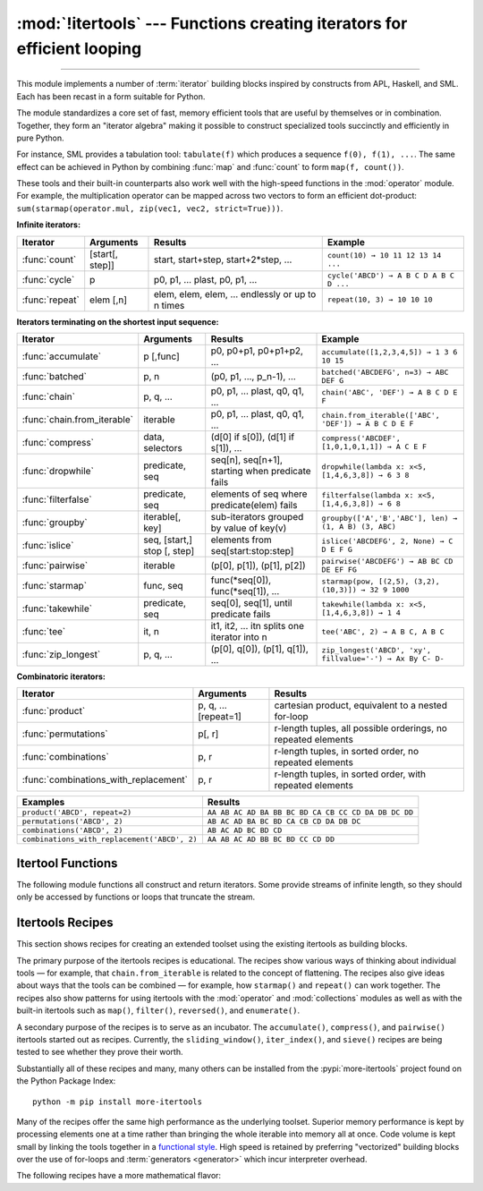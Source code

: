 :mod:`!itertools` --- Functions creating iterators for efficient looping
========================================================================

.. module:: itertools
   :synopsis: Functions creating iterators for efficient looping.

.. moduleauthor:: Raymond Hettinger <python@rcn.com>
.. sectionauthor:: Raymond Hettinger <python@rcn.com>

.. testsetup::

   from itertools import *
   import collections
   import math
   import operator
   import random

--------------

This module implements a number of :term:`iterator` building blocks inspired
by constructs from APL, Haskell, and SML.  Each has been recast in a form
suitable for Python.

The module standardizes a core set of fast, memory efficient tools that are
useful by themselves or in combination.  Together, they form an "iterator
algebra" making it possible to construct specialized tools succinctly and
efficiently in pure Python.

For instance, SML provides a tabulation tool: ``tabulate(f)`` which produces a
sequence ``f(0), f(1), ...``.  The same effect can be achieved in Python
by combining :func:`map` and :func:`count` to form ``map(f, count())``.

These tools and their built-in counterparts also work well with the high-speed
functions in the :mod:`operator` module.  For example, the multiplication
operator can be mapped across two vectors to form an efficient dot-product:
``sum(starmap(operator.mul, zip(vec1, vec2, strict=True)))``.


**Infinite iterators:**

==================  =================       =================================================               =========================================
Iterator            Arguments               Results                                                         Example
==================  =================       =================================================               =========================================
:func:`count`       [start[, step]]         start, start+step, start+2*step, ...                            ``count(10) → 10 11 12 13 14 ...``
:func:`cycle`       p                       p0, p1, ... plast, p0, p1, ...                                  ``cycle('ABCD') → A B C D A B C D ...``
:func:`repeat`      elem [,n]               elem, elem, elem, ... endlessly or up to n times                ``repeat(10, 3) → 10 10 10``
==================  =================       =================================================               =========================================

**Iterators terminating on the shortest input sequence:**

============================    ============================    =================================================   =============================================================
Iterator                        Arguments                       Results                                             Example
============================    ============================    =================================================   =============================================================
:func:`accumulate`              p [,func]                       p0, p0+p1, p0+p1+p2, ...                            ``accumulate([1,2,3,4,5]) → 1 3 6 10 15``
:func:`batched`                 p, n                            (p0, p1, ..., p_n-1), ...                           ``batched('ABCDEFG', n=3) → ABC DEF G``
:func:`chain`                   p, q, ...                       p0, p1, ... plast, q0, q1, ...                      ``chain('ABC', 'DEF') → A B C D E F``
:func:`chain.from_iterable`     iterable                        p0, p1, ... plast, q0, q1, ...                      ``chain.from_iterable(['ABC', 'DEF']) → A B C D E F``
:func:`compress`                data, selectors                 (d[0] if s[0]), (d[1] if s[1]), ...                 ``compress('ABCDEF', [1,0,1,0,1,1]) → A C E F``
:func:`dropwhile`               predicate, seq                  seq[n], seq[n+1], starting when predicate fails     ``dropwhile(lambda x: x<5, [1,4,6,3,8]) → 6 3 8``
:func:`filterfalse`             predicate, seq                  elements of seq where predicate(elem) fails         ``filterfalse(lambda x: x<5, [1,4,6,3,8]) → 6 8``
:func:`groupby`                 iterable[, key]                 sub-iterators grouped by value of key(v)            ``groupby(['A','B','ABC'], len) → (1, A B) (3, ABC)``
:func:`islice`                  seq, [start,] stop [, step]     elements from seq[start:stop:step]                  ``islice('ABCDEFG', 2, None) → C D E F G``
:func:`pairwise`                iterable                        (p[0], p[1]), (p[1], p[2])                          ``pairwise('ABCDEFG') → AB BC CD DE EF FG``
:func:`starmap`                 func, seq                       func(\*seq[0]), func(\*seq[1]), ...                 ``starmap(pow, [(2,5), (3,2), (10,3)]) → 32 9 1000``
:func:`takewhile`               predicate, seq                  seq[0], seq[1], until predicate fails               ``takewhile(lambda x: x<5, [1,4,6,3,8]) → 1 4``
:func:`tee`                     it, n                           it1, it2, ... itn  splits one iterator into n       ``tee('ABC', 2) → A B C, A B C``
:func:`zip_longest`             p, q, ...                       (p[0], q[0]), (p[1], q[1]), ...                     ``zip_longest('ABCD', 'xy', fillvalue='-') → Ax By C- D-``
============================    ============================    =================================================   =============================================================

**Combinatoric iterators:**

==============================================   ====================       =============================================================
Iterator                                         Arguments                  Results
==============================================   ====================       =============================================================
:func:`product`                                  p, q, ... [repeat=1]       cartesian product, equivalent to a nested for-loop
:func:`permutations`                             p[, r]                     r-length tuples, all possible orderings, no repeated elements
:func:`combinations`                             p, r                       r-length tuples, in sorted order, no repeated elements
:func:`combinations_with_replacement`            p, r                       r-length tuples, in sorted order, with repeated elements
==============================================   ====================       =============================================================

==============================================   =============================================================
Examples                                         Results
==============================================   =============================================================
``product('ABCD', repeat=2)``                    ``AA AB AC AD BA BB BC BD CA CB CC CD DA DB DC DD``
``permutations('ABCD', 2)``                      ``AB AC AD BA BC BD CA CB CD DA DB DC``
``combinations('ABCD', 2)``                      ``AB AC AD BC BD CD``
``combinations_with_replacement('ABCD', 2)``     ``AA AB AC AD BB BC BD CC CD DD``
==============================================   =============================================================


.. _itertools-functions:

Itertool Functions
------------------

The following module functions all construct and return iterators. Some provide
streams of infinite length, so they should only be accessed by functions or
loops that truncate the stream.


.. function:: accumulate(iterable[, function, *, initial=None])

    Make an iterator that returns accumulated sums or accumulated
    results from other binary functions.

    The *function* defaults to addition.  The *function* should accept
    two arguments, an accumulated total and a value from the *iterable*.

    If an *initial* value is provided, the accumulation will start with
    that value and the output will have one more element than the input
    iterable.

    Roughly equivalent to::

        def accumulate(iterable, function=operator.add, *, initial=None):
            'Return running totals'
            # accumulate([1,2,3,4,5]) → 1 3 6 10 15
            # accumulate([1,2,3,4,5], initial=100) → 100 101 103 106 110 115
            # accumulate([1,2,3,4,5], operator.mul) → 1 2 6 24 120

            iterator = iter(iterable)
            total = initial
            if initial is None:
                try:
                    total = next(iterator)
                except StopIteration:
                    return

            yield total
            for element in iterator:
                total = function(total, element)
                yield total

    The *function* argument can be set to :func:`min` for a running
    minimum, :func:`max` for a running maximum, or :func:`operator.mul`
    for a running product.  `Amortization tables
    <https://www.ramseysolutions.com/real-estate/amortization-schedule>`_
    can be built by accumulating interest and applying payments:

    .. doctest::

      >>> data = [3, 4, 6, 2, 1, 9, 0, 7, 5, 8]
      >>> list(accumulate(data, max))              # running maximum
      [3, 4, 6, 6, 6, 9, 9, 9, 9, 9]
      >>> list(accumulate(data, operator.mul))     # running product
      [3, 12, 72, 144, 144, 1296, 0, 0, 0, 0]

      # Amortize a 5% loan of 1000 with 10 annual payments of 90
      >>> update = lambda balance, payment: round(balance * 1.05) - payment
      >>> list(accumulate(repeat(90, 10), update, initial=1_000))
      [1000, 960, 918, 874, 828, 779, 728, 674, 618, 559, 497]

    See :func:`functools.reduce` for a similar function that returns only the
    final accumulated value.

    .. versionadded:: 3.2

    .. versionchanged:: 3.3
       Added the optional *function* parameter.

    .. versionchanged:: 3.8
       Added the optional *initial* parameter.


.. function:: batched(iterable, n, *, strict=False)

   Batch data from the *iterable* into tuples of length *n*. The last
   batch may be shorter than *n*.

   If *strict* is true, will raise a :exc:`ValueError` if the final
   batch is shorter than *n*.

   Loops over the input iterable and accumulates data into tuples up to
   size *n*.  The input is consumed lazily, just enough to fill a batch.
   The result is yielded as soon as the batch is full or when the input
   iterable is exhausted:

   .. doctest::

      >>> flattened_data = ['roses', 'red', 'violets', 'blue', 'sugar', 'sweet']
      >>> unflattened = list(batched(flattened_data, 2))
      >>> unflattened
      [('roses', 'red'), ('violets', 'blue'), ('sugar', 'sweet')]

   Roughly equivalent to::

      def batched(iterable, n, *, strict=False):
          # batched('ABCDEFG', 3) → ABC DEF G
          if n < 1:
              raise ValueError('n must be at least one')
          iterator = iter(iterable)
          while batch := tuple(islice(iterator, n)):
              if strict and len(batch) != n:
                  raise ValueError('batched(): incomplete batch')
              yield batch

   .. versionadded:: 3.12

   .. versionchanged:: 3.13
      Added the *strict* option.


.. function:: chain(*iterables)

   Make an iterator that returns elements from the first iterable until it is
   exhausted, then proceeds to the next iterable, until all of the iterables are
   exhausted.  Used for treating consecutive sequences as a single sequence.
   Roughly equivalent to::

      def chain(*iterables):
          # chain('ABC', 'DEF') → A B C D E F
          for iterable in iterables:
              yield from iterable


.. classmethod:: chain.from_iterable(iterable)

   Alternate constructor for :func:`chain`.  Gets chained inputs from a
   single iterable argument that is evaluated lazily.  Roughly equivalent to::

      def from_iterable(iterables):
          # chain.from_iterable(['ABC', 'DEF']) → A B C D E F
          for iterable in iterables:
              yield from iterable


.. function:: combinations(iterable, r)

   Return *r* length subsequences of elements from the input *iterable*.

   The output is a subsequence of :func:`product` keeping only entries that
   are subsequences of the *iterable*.  The length of the output is given
   by :func:`math.comb` which computes ``n! / r! / (n - r)!`` when ``0 ≤ r
   ≤ n`` or zero when ``r > n``.

   The combination tuples are emitted in lexicographic order according to
   the order of the input *iterable*. If the input *iterable* is sorted,
   the output tuples will be produced in sorted order.

   Elements are treated as unique based on their position, not on their
   value.  If the input elements are unique, there will be no repeated
   values within each combination.

   Roughly equivalent to::

        def combinations(iterable, r):
            # combinations('ABCD', 2) → AB AC AD BC BD CD
            # combinations(range(4), 3) → 012 013 023 123

            pool = tuple(iterable)
            n = len(pool)
            if r > n:
                return
            indices = list(range(r))

            yield tuple(pool[i] for i in indices)
            while True:
                for i in reversed(range(r)):
                    if indices[i] != i + n - r:
                        break
                else:
                    return
                indices[i] += 1
                for j in range(i+1, r):
                    indices[j] = indices[j-1] + 1
                yield tuple(pool[i] for i in indices)


.. function:: combinations_with_replacement(iterable, r)

   Return *r* length subsequences of elements from the input *iterable*
   allowing individual elements to be repeated more than once.

   The output is a subsequence of :func:`product` that keeps only entries
   that are subsequences (with possible repeated elements) of the
   *iterable*.  The number of subsequence returned is ``(n + r - 1)! / r! /
   (n - 1)!`` when ``n > 0``.

   The combination tuples are emitted in lexicographic order according to
   the order of the input *iterable*. if the input *iterable* is sorted,
   the output tuples will be produced in sorted order.

   Elements are treated as unique based on their position, not on their
   value.  If the input elements are unique, the generated combinations
   will also be unique.

   Roughly equivalent to::

        def combinations_with_replacement(iterable, r):
            # combinations_with_replacement('ABC', 2) → AA AB AC BB BC CC

            pool = tuple(iterable)
            n = len(pool)
            if not n and r:
                return
            indices = [0] * r

            yield tuple(pool[i] for i in indices)
            while True:
                for i in reversed(range(r)):
                    if indices[i] != n - 1:
                        break
                else:
                    return
                indices[i:] = [indices[i] + 1] * (r - i)
                yield tuple(pool[i] for i in indices)

   .. versionadded:: 3.1


.. function:: compress(data, selectors)

   Make an iterator that returns elements from *data* where the
   corresponding element in *selectors* is true.  Stops when either the
   *data* or *selectors* iterables have been exhausted.  Roughly
   equivalent to::

       def compress(data, selectors):
           # compress('ABCDEF', [1,0,1,0,1,1]) → A C E F
           return (datum for datum, selector in zip(data, selectors) if selector)

   .. versionadded:: 3.1


.. function:: count(start=0, step=1)

   Make an iterator that returns evenly spaced values beginning with
   *start*. Can be used with :func:`map` to generate consecutive data
   points or with :func:`zip` to add sequence numbers.  Roughly
   equivalent to::

      def count(start=0, step=1):
          # count(10) → 10 11 12 13 14 ...
          # count(2.5, 0.5) → 2.5 3.0 3.5 ...
          n = start
          while True:
              yield n
              n += step

   When counting with floating-point numbers, better accuracy can sometimes be
   achieved by substituting multiplicative code such as: ``(start + step * i
   for i in count())``.

   ``peek`` method of returned iterator object retrieves the current value of
   a counter (that is to be returned from the next :meth:`__next__` call).
   Also, ``consume`` method accepts *iterable* and increments the counter while
   consuming the input.

      >>> counter = count(0)
      >>> counter.peek()
      0
      >>> counter.consume([1, 2, 3])
      >>> counter.peek()
      3

   .. versionchanged:: 3.1
      Added *step* argument and allowed non-integer arguments.

   .. versionchanged:: 3.14
      Added ``peek`` and ``consume`` methods to returned iterator object.


.. function:: cycle(iterable)

   Make an iterator returning elements from the *iterable* and saving a
   copy of each.  When the iterable is exhausted, return elements from
   the saved copy.  Repeats indefinitely.  Roughly equivalent to::

      def cycle(iterable):
          # cycle('ABCD') → A B C D A B C D A B C D ...
          saved = []
          for element in iterable:
              yield element
              saved.append(element)
          while saved:
              for element in saved:
                  yield element

   This itertool may require significant auxiliary storage (depending on
   the length of the iterable).


.. function:: dropwhile(predicate, iterable)

   Make an iterator that drops elements from the *iterable* while the
   *predicate* is true and afterwards returns every element.  Roughly
   equivalent to::

      def dropwhile(predicate, iterable):
          # dropwhile(lambda x: x<5, [1,4,6,3,8]) → 6 3 8

          iterator = iter(iterable)
          for x in iterator:
              if not predicate(x):
                  yield x
                  break

          for x in iterator:
              yield x

   Note this does not produce *any* output until the predicate first
   becomes false, so this itertool may have a lengthy start-up time.


.. function:: filterfalse(predicate, iterable)

   Make an iterator that filters elements from the *iterable* returning
   only those for which the *predicate* returns a false value.  If
   *predicate* is ``None``, returns the items that are false.  Roughly
   equivalent to::

      def filterfalse(predicate, iterable):
          # filterfalse(lambda x: x<5, [1,4,6,3,8]) → 6 8
          if predicate is None:
              predicate = bool
          for x in iterable:
              if not predicate(x):
                  yield x


.. function:: groupby(iterable, key=None)

   Make an iterator that returns consecutive keys and groups from the *iterable*.
   The *key* is a function computing a key value for each element.  If not
   specified or is ``None``, *key* defaults to an identity function and returns
   the element unchanged.  Generally, the iterable needs to already be sorted on
   the same key function.

   The operation of :func:`groupby` is similar to the ``uniq`` filter in Unix.  It
   generates a break or new group every time the value of the key function changes
   (which is why it is usually necessary to have sorted the data using the same key
   function).  That behavior differs from SQL's GROUP BY which aggregates common
   elements regardless of their input order.

   The returned group is itself an iterator that shares the underlying iterable
   with :func:`groupby`.  Because the source is shared, when the :func:`groupby`
   object is advanced, the previous group is no longer visible.  So, if that data
   is needed later, it should be stored as a list::

      groups = []
      uniquekeys = []
      data = sorted(data, key=keyfunc)
      for k, g in groupby(data, keyfunc):
          groups.append(list(g))      # Store group iterator as a list
          uniquekeys.append(k)

   :func:`groupby` is roughly equivalent to::

      def groupby(iterable, key=None):
          # [k for k, g in groupby('AAAABBBCCDAABBB')] → A B C D A B
          # [list(g) for k, g in groupby('AAAABBBCCD')] → AAAA BBB CC D

          keyfunc = (lambda x: x) if key is None else key
          iterator = iter(iterable)
          exhausted = False

          def _grouper(target_key):
              nonlocal curr_value, curr_key, exhausted
              yield curr_value
              for curr_value in iterator:
                  curr_key = keyfunc(curr_value)
                  if curr_key != target_key:
                      return
                  yield curr_value
              exhausted = True

          try:
              curr_value = next(iterator)
          except StopIteration:
              return
          curr_key = keyfunc(curr_value)

          while not exhausted:
              target_key = curr_key
              curr_group = _grouper(target_key)
              yield curr_key, curr_group
              if curr_key == target_key:
                  for _ in curr_group:
                      pass


.. function:: islice(iterable, stop)
              islice(iterable, start, stop[, step])

   Make an iterator that returns selected elements from the iterable.
   Works like sequence slicing but does not support negative values for
   *start*, *stop*, or *step*.

   If *start* is zero or ``None``, iteration starts at zero.  Otherwise,
   elements from the iterable are skipped until *start* is reached.

   If *stop* is ``None``, iteration continues until the iterator is
   exhausted, if at all.  Otherwise, it stops at the specified position.

   If *step* is ``None``, the step defaults to one.  Elements are returned
   consecutively unless *step* is set higher than one which results in
   items being skipped.

   Roughly equivalent to::

      def islice(iterable, *args):
          # islice('ABCDEFG', 2) → A B
          # islice('ABCDEFG', 2, 4) → C D
          # islice('ABCDEFG', 2, None) → C D E F G
          # islice('ABCDEFG', 0, None, 2) → A C E G

          s = slice(*args)
          start = 0 if s.start is None else s.start
          stop = s.stop
          step = 1 if s.step is None else s.step
          if start < 0 or (stop is not None and stop < 0) or step <= 0:
              raise ValueError

          indices = count() if stop is None else range(max(start, stop))
          next_i = start
          for i, element in zip(indices, iterable):
              if i == next_i:
                  yield element
                  next_i += step


.. function:: pairwise(iterable)

   Return successive overlapping pairs taken from the input *iterable*.

   The number of 2-tuples in the output iterator will be one fewer than the
   number of inputs.  It will be empty if the input iterable has fewer than
   two values.

   Roughly equivalent to::

        def pairwise(iterable):
            # pairwise('ABCDEFG') → AB BC CD DE EF FG
            iterator = iter(iterable)
            a = next(iterator, None)
            for b in iterator:
                yield a, b
                a = b

   .. versionadded:: 3.10


.. function:: permutations(iterable, r=None)

   Return successive *r* length `permutations of elements
   <https://www.britannica.com/science/permutation>`_ from the *iterable*.

   If *r* is not specified or is ``None``, then *r* defaults to the length
   of the *iterable* and all possible full-length permutations
   are generated.

   The output is a subsequence of :func:`product` where entries with
   repeated elements have been filtered out.  The length of the output is
   given by :func:`math.perm` which computes ``n! / (n - r)!`` when
   ``0 ≤ r ≤ n`` or zero when ``r > n``.

   The permutation tuples are emitted in lexicographic order according to
   the order of the input *iterable*.  If the input *iterable* is sorted,
   the output tuples will be produced in sorted order.

   Elements are treated as unique based on their position, not on their
   value.  If the input elements are unique, there will be no repeated
   values within a permutation.

   Roughly equivalent to::

        def permutations(iterable, r=None):
            # permutations('ABCD', 2) → AB AC AD BA BC BD CA CB CD DA DB DC
            # permutations(range(3)) → 012 021 102 120 201 210

            pool = tuple(iterable)
            n = len(pool)
            r = n if r is None else r
            if r > n:
                return

            indices = list(range(n))
            cycles = list(range(n, n-r, -1))
            yield tuple(pool[i] for i in indices[:r])

            while n:
                for i in reversed(range(r)):
                    cycles[i] -= 1
                    if cycles[i] == 0:
                        indices[i:] = indices[i+1:] + indices[i:i+1]
                        cycles[i] = n - i
                    else:
                        j = cycles[i]
                        indices[i], indices[-j] = indices[-j], indices[i]
                        yield tuple(pool[i] for i in indices[:r])
                        break
                else:
                    return


.. function:: product(*iterables, repeat=1)

   Cartesian product of input iterables.

   Roughly equivalent to nested for-loops in a generator expression. For example,
   ``product(A, B)`` returns the same as ``((x,y) for x in A for y in B)``.

   The nested loops cycle like an odometer with the rightmost element advancing
   on every iteration.  This pattern creates a lexicographic ordering so that if
   the input's iterables are sorted, the product tuples are emitted in sorted
   order.

   To compute the product of an iterable with itself, specify the number of
   repetitions with the optional *repeat* keyword argument.  For example,
   ``product(A, repeat=4)`` means the same as ``product(A, A, A, A)``.

   This function is roughly equivalent to the following code, except that the
   actual implementation does not build up intermediate results in memory::

       def product(*iterables, repeat=1):
           # product('ABCD', 'xy') → Ax Ay Bx By Cx Cy Dx Dy
           # product(range(2), repeat=3) → 000 001 010 011 100 101 110 111

           pools = [tuple(pool) for pool in iterables] * repeat

           result = [[]]
           for pool in pools:
               result = [x+[y] for x in result for y in pool]

           for prod in result:
               yield tuple(prod)

   Before :func:`product` runs, it completely consumes the input iterables,
   keeping pools of values in memory to generate the products.  Accordingly,
   it is only useful with finite inputs.


.. function:: repeat(object[, times])

   Make an iterator that returns *object* over and over again. Runs indefinitely
   unless the *times* argument is specified.

   Roughly equivalent to::

      def repeat(object, times=None):
          # repeat(10, 3) → 10 10 10
          if times is None:
              while True:
                  yield object
          else:
              for i in range(times):
                  yield object

   A common use for *repeat* is to supply a stream of constant values to *map*
   or *zip*:

   .. doctest::

      >>> list(map(pow, range(10), repeat(2)))
      [0, 1, 4, 9, 16, 25, 36, 49, 64, 81]


.. function:: starmap(function, iterable)

   Make an iterator that computes the *function* using arguments obtained
   from the *iterable*.  Used instead of :func:`map` when argument
   parameters have already been "pre-zipped" into tuples.

   The difference between :func:`map` and :func:`starmap` parallels the
   distinction between ``function(a,b)`` and ``function(*c)``. Roughly
   equivalent to::

      def starmap(function, iterable):
          # starmap(pow, [(2,5), (3,2), (10,3)]) → 32 9 1000
          for args in iterable:
              yield function(*args)


.. function:: takewhile(predicate, iterable)

   Make an iterator that returns elements from the *iterable* as long as
   the *predicate* is true.  Roughly equivalent to::

      def takewhile(predicate, iterable):
          # takewhile(lambda x: x<5, [1,4,6,3,8]) → 1 4
          for x in iterable:
              if not predicate(x):
                  break
              yield x

   Note, the element that first fails the predicate condition is
   consumed from the input iterator and there is no way to access it.
   This could be an issue if an application wants to further consume the
   input iterator after *takewhile* has been run to exhaustion.  To work
   around this problem, consider using `more-iterools before_and_after()
   <https://more-itertools.readthedocs.io/en/stable/api.html#more_itertools.before_and_after>`_
   instead.


.. function:: tee(iterable, n=2)

   Return *n* independent iterators from a single iterable.

   Roughly equivalent to::

        def tee(iterable, n=2):
            iterator = iter(iterable)
            shared_link = [None, None]
            return tuple(_tee(iterator, shared_link) for _ in range(n))

        def _tee(iterator, link):
            try:
                while True:
                    if link[1] is None:
                        link[0] = next(iterator)
                        link[1] = [None, None]
                    value, link = link
                    yield value
            except StopIteration:
                return

   Once a :func:`tee` has been created, the original *iterable* should not be
   used anywhere else; otherwise, the *iterable* could get advanced without
   the tee objects being informed.

   ``tee`` iterators are not threadsafe. A :exc:`RuntimeError` may be
   raised when simultaneously using iterators returned by the same :func:`tee`
   call, even if the original *iterable* is threadsafe.

   This itertool may require significant auxiliary storage (depending on how
   much temporary data needs to be stored). In general, if one iterator uses
   most or all of the data before another iterator starts, it is faster to use
   :func:`list` instead of :func:`tee`.


.. function:: zip_longest(*iterables, fillvalue=None)

   Make an iterator that aggregates elements from each of the
   *iterables*.

   If the iterables are of uneven length, missing values are filled-in
   with *fillvalue*.  If not specified, *fillvalue* defaults to ``None``.

   Iteration continues until the longest iterable is exhausted.

   Roughly equivalent to::

      def zip_longest(*iterables, fillvalue=None):
          # zip_longest('ABCD', 'xy', fillvalue='-') → Ax By C- D-

          iterators = list(map(iter, iterables))
          num_active = len(iterators)
          if not num_active:
              return

          while True:
              values = []
              for i, iterator in enumerate(iterators):
                  try:
                      value = next(iterator)
                  except StopIteration:
                      num_active -= 1
                      if not num_active:
                          return
                      iterators[i] = repeat(fillvalue)
                      value = fillvalue
                  values.append(value)
              yield tuple(values)

   If one of the iterables is potentially infinite, then the :func:`zip_longest`
   function should be wrapped with something that limits the number of calls
   (for example :func:`islice` or :func:`takewhile`).


.. _itertools-recipes:

Itertools Recipes
-----------------

This section shows recipes for creating an extended toolset using the existing
itertools as building blocks.

The primary purpose of the itertools recipes is educational.  The recipes show
various ways of thinking about individual tools — for example, that
``chain.from_iterable`` is related to the concept of flattening.  The recipes
also give ideas about ways that the tools can be combined — for example, how
``starmap()`` and ``repeat()`` can work together.  The recipes also show patterns
for using itertools with the :mod:`operator` and :mod:`collections` modules as
well as with the built-in itertools such as ``map()``, ``filter()``,
``reversed()``, and ``enumerate()``.

A secondary purpose of the recipes is to serve as an incubator.  The
``accumulate()``, ``compress()``, and ``pairwise()`` itertools started out as
recipes.  Currently, the ``sliding_window()``, ``iter_index()``, and ``sieve()``
recipes are being tested to see whether they prove their worth.

Substantially all of these recipes and many, many others can be installed from
the :pypi:`more-itertools` project found
on the Python Package Index::

    python -m pip install more-itertools

Many of the recipes offer the same high performance as the underlying toolset.
Superior memory performance is kept by processing elements one at a time rather
than bringing the whole iterable into memory all at once. Code volume is kept
small by linking the tools together in a `functional style
<https://www.cs.kent.ac.uk/people/staff/dat/miranda/whyfp90.pdf>`_.  High speed
is retained by preferring "vectorized" building blocks over the use of for-loops
and :term:`generators <generator>` which incur interpreter overhead.

.. testcode::

   import collections
   import contextlib
   import functools
   import math
   import operator
   import random

   def take(n, iterable):
       "Return first n items of the iterable as a list."
       return list(islice(iterable, n))

   def prepend(value, iterable):
       "Prepend a single value in front of an iterable."
       # prepend(1, [2, 3, 4]) → 1 2 3 4
       return chain([value], iterable)

   def tabulate(function, start=0):
       "Return function(0), function(1), ..."
       return map(function, count(start))

   def repeatfunc(func, times=None, *args):
       "Repeat calls to func with specified arguments."
       if times is None:
           return starmap(func, repeat(args))
       return starmap(func, repeat(args, times))

   def flatten(list_of_lists):
       "Flatten one level of nesting."
       return chain.from_iterable(list_of_lists)

   def ncycles(iterable, n):
       "Returns the sequence elements n times."
       return chain.from_iterable(repeat(tuple(iterable), n))

   def tail(n, iterable):
       "Return an iterator over the last n items."
       # tail(3, 'ABCDEFG') → E F G
       return iter(collections.deque(iterable, maxlen=n))

   def consume(iterator, n=None):
       "Advance the iterator n-steps ahead. If n is None, consume entirely."
       # Use functions that consume iterators at C speed.
       if n is None:
           collections.deque(iterator, maxlen=0)
       else:
           next(islice(iterator, n, n), None)

   def nth(iterable, n, default=None):
       "Returns the nth item or a default value."
       return next(islice(iterable, n, None), default)

   def quantify(iterable, predicate=bool):
       "Given a predicate that returns True or False, count the True results."
       return sum(map(predicate, iterable))

   def first_true(iterable, default=False, predicate=None):
       "Returns the first true value or the *default* if there is no true value."
       # first_true([a,b,c], x) → a or b or c or x
       # first_true([a,b], x, f) → a if f(a) else b if f(b) else x
       return next(filter(predicate, iterable), default)

   def all_equal(iterable, key=None):
       "Returns True if all the elements are equal to each other."
       # all_equal('4٤௪౪໔', key=int) → True
       return len(take(2, groupby(iterable, key))) <= 1

   def unique_justseen(iterable, key=None):
       "Yield unique elements, preserving order. Remember only the element just seen."
       # unique_justseen('AAAABBBCCDAABBB') → A B C D A B
       # unique_justseen('ABBcCAD', str.casefold) → A B c A D
       if key is None:
           return map(operator.itemgetter(0), groupby(iterable))
       return map(next, map(operator.itemgetter(1), groupby(iterable, key)))

   def unique_everseen(iterable, key=None):
       "Yield unique elements, preserving order. Remember all elements ever seen."
       # unique_everseen('AAAABBBCCDAABBB') → A B C D
       # unique_everseen('ABBcCAD', str.casefold) → A B c D
       seen = set()
       if key is None:
           for element in filterfalse(seen.__contains__, iterable):
               seen.add(element)
               yield element
       else:
           for element in iterable:
               k = key(element)
               if k not in seen:
                   seen.add(k)
                   yield element

   def unique(iterable, key=None, reverse=False):
      "Yield unique elements in sorted order. Supports unhashable inputs."
      # unique([[1, 2], [3, 4], [1, 2]]) → [1, 2] [3, 4]
      return unique_justseen(sorted(iterable, key=key, reverse=reverse), key=key)

   def sliding_window(iterable, n):
       "Collect data into overlapping fixed-length chunks or blocks."
       # sliding_window('ABCDEFG', 4) → ABCD BCDE CDEF DEFG
       iterator = iter(iterable)
       window = collections.deque(islice(iterator, n - 1), maxlen=n)
       for x in iterator:
           window.append(x)
           yield tuple(window)

   def grouper(iterable, n, *, incomplete='fill', fillvalue=None):
       "Collect data into non-overlapping fixed-length chunks or blocks."
       # grouper('ABCDEFG', 3, fillvalue='x') → ABC DEF Gxx
       # grouper('ABCDEFG', 3, incomplete='strict') → ABC DEF ValueError
       # grouper('ABCDEFG', 3, incomplete='ignore') → ABC DEF
       iterators = [iter(iterable)] * n
       match incomplete:
           case 'fill':
               return zip_longest(*iterators, fillvalue=fillvalue)
           case 'strict':
               return zip(*iterators, strict=True)
           case 'ignore':
               return zip(*iterators)
           case _:
               raise ValueError('Expected fill, strict, or ignore')

   def roundrobin(*iterables):
       "Visit input iterables in a cycle until each is exhausted."
       # roundrobin('ABC', 'D', 'EF') → A D E B F C
       # Algorithm credited to George Sakkis
       iterators = map(iter, iterables)
       for num_active in range(len(iterables), 0, -1):
           iterators = cycle(islice(iterators, num_active))
           yield from map(next, iterators)

   def partition(predicate, iterable):
       """Partition entries into false entries and true entries.

       If *predicate* is slow, consider wrapping it with functools.lru_cache().
       """
       # partition(is_odd, range(10)) → 0 2 4 6 8   and  1 3 5 7 9
       t1, t2 = tee(iterable)
       return filterfalse(predicate, t1), filter(predicate, t2)

   def subslices(seq):
       "Return all contiguous non-empty subslices of a sequence."
       # subslices('ABCD') → A AB ABC ABCD B BC BCD C CD D
       slices = starmap(slice, combinations(range(len(seq) + 1), 2))
       return map(operator.getitem, repeat(seq), slices)

   def iter_index(iterable, value, start=0, stop=None):
       "Return indices where a value occurs in a sequence or iterable."
       # iter_index('AABCADEAF', 'A') → 0 1 4 7
       seq_index = getattr(iterable, 'index', None)
       if seq_index is None:
           iterator = islice(iterable, start, stop)
           for i, element in enumerate(iterator, start):
               if element is value or element == value:
                   yield i
       else:
           stop = len(iterable) if stop is None else stop
           i = start
           with contextlib.suppress(ValueError):
               while True:
                   yield (i := seq_index(value, i, stop))
                   i += 1

   def iter_except(func, exception, first=None):
       "Convert a call-until-exception interface to an iterator interface."
       # iter_except(d.popitem, KeyError) → non-blocking dictionary iterator
       with contextlib.suppress(exception):
           if first is not None:
               yield first()
           while True:
               yield func()


The following recipes have a more mathematical flavor:

.. testcode::

   def powerset(iterable):
       "powerset([1,2,3]) → () (1,) (2,) (3,) (1,2) (1,3) (2,3) (1,2,3)"
       s = list(iterable)
       return chain.from_iterable(combinations(s, r) for r in range(len(s)+1))

   def sum_of_squares(iterable):
       "Add up the squares of the input values."
       # sum_of_squares([10, 20, 30]) → 1400
       return math.sumprod(*tee(iterable))

   def reshape(matrix, cols):
       "Reshape a 2-D matrix to have a given number of columns."
       # reshape([(0, 1), (2, 3), (4, 5)], 3) →  (0, 1, 2), (3, 4, 5)
       return batched(chain.from_iterable(matrix), cols, strict=True)

   def transpose(matrix):
       "Swap the rows and columns of a 2-D matrix."
       # transpose([(1, 2, 3), (11, 22, 33)]) → (1, 11) (2, 22) (3, 33)
       return zip(*matrix, strict=True)

   def matmul(m1, m2):
       "Multiply two matrices."
       # matmul([(7, 5), (3, 5)], [(2, 5), (7, 9)]) → (49, 80), (41, 60)
       n = len(m2[0])
       return batched(starmap(math.sumprod, product(m1, transpose(m2))), n)

   def convolve(signal, kernel):
       """Discrete linear convolution of two iterables.
       Equivalent to polynomial multiplication.

       Convolutions are mathematically commutative; however, the inputs are
       evaluated differently.  The signal is consumed lazily and can be
       infinite. The kernel is fully consumed before the calculations begin.

       Article:  https://betterexplained.com/articles/intuitive-convolution/
       Video:    https://www.youtube.com/watch?v=KuXjwB4LzSA
       """
       # convolve([1, -1, -20], [1, -3]) → 1 -4 -17 60
       # convolve(data, [0.25, 0.25, 0.25, 0.25]) → Moving average (blur)
       # convolve(data, [1/2, 0, -1/2]) → 1st derivative estimate
       # convolve(data, [1, -2, 1]) → 2nd derivative estimate
       kernel = tuple(kernel)[::-1]
       n = len(kernel)
       padded_signal = chain(repeat(0, n-1), signal, repeat(0, n-1))
       windowed_signal = sliding_window(padded_signal, n)
       return map(math.sumprod, repeat(kernel), windowed_signal)

   def polynomial_from_roots(roots):
       """Compute a polynomial's coefficients from its roots.

          (x - 5) (x + 4) (x - 3)  expands to:   x³ -4x² -17x + 60
       """
       # polynomial_from_roots([5, -4, 3]) → [1, -4, -17, 60]
       factors = zip(repeat(1), map(operator.neg, roots))
       return list(functools.reduce(convolve, factors, [1]))

   def polynomial_eval(coefficients, x):
       """Evaluate a polynomial at a specific value.

       Computes with better numeric stability than Horner's method.
       """
       # Evaluate x³ -4x² -17x + 60 at x = 5
       # polynomial_eval([1, -4, -17, 60], x=5) → 0
       n = len(coefficients)
       if not n:
           return type(x)(0)
       powers = map(pow, repeat(x), reversed(range(n)))
       return math.sumprod(coefficients, powers)

   def polynomial_derivative(coefficients):
       """Compute the first derivative of a polynomial.

          f(x)  =  x³ -4x² -17x + 60
          f'(x) = 3x² -8x  -17
       """
       # polynomial_derivative([1, -4, -17, 60]) → [3, -8, -17]
       n = len(coefficients)
       powers = reversed(range(1, n))
       return list(map(operator.mul, coefficients, powers))

   def sieve(n):
       "Primes less than n."
       # sieve(30) → 2 3 5 7 11 13 17 19 23 29
       if n > 2:
           yield 2
       data = bytearray((0, 1)) * (n // 2)
       for p in iter_index(data, 1, start=3, stop=math.isqrt(n) + 1):
           data[p*p : n : p+p] = bytes(len(range(p*p, n, p+p)))
       yield from iter_index(data, 1, start=3)

   def factor(n):
       "Prime factors of n."
       # factor(99) → 3 3 11
       # factor(1_000_000_000_000_007) → 47 59 360620266859
       # factor(1_000_000_000_000_403) → 1000000000000403
       for prime in sieve(math.isqrt(n) + 1):
           while not n % prime:
               yield prime
               n //= prime
               if n == 1:
                   return
       if n > 1:
           yield n

   def totient(n):
       "Count of natural numbers up to n that are coprime to n."
       # https://mathworld.wolfram.com/TotientFunction.html
       # totient(12) → 4 because len([1, 5, 7, 11]) == 4
       for prime in set(factor(n)):
           n -= n // prime
       return n


.. doctest::
    :hide:

    These examples no longer appear in the docs but are guaranteed
    to keep working.

    >>> amounts = [120.15, 764.05, 823.14]
    >>> for checknum, amount in zip(count(1200), amounts):
    ...     print('Check %d is for $%.2f' % (checknum, amount))
    ...
    Check 1200 is for $120.15
    Check 1201 is for $764.05
    Check 1202 is for $823.14

    >>> import operator
    >>> for cube in map(operator.pow, range(1,4), repeat(3)):
    ...    print(cube)
    ...
    1
    8
    27

    >>> reportlines = ['EuroPython', 'Roster', '', 'alex', '', 'laura', '', 'martin', '', 'walter', '', 'samuele']
    >>> for name in islice(reportlines, 3, None, 2):
    ...    print(name.title())
    ...
    Alex
    Laura
    Martin
    Walter
    Samuele

    >>> from operator import itemgetter
    >>> d = dict(a=1, b=2, c=1, d=2, e=1, f=2, g=3)
    >>> di = sorted(sorted(d.items()), key=itemgetter(1))
    >>> for k, g in groupby(di, itemgetter(1)):
    ...     print(k, list(map(itemgetter(0), g)))
    ...
    1 ['a', 'c', 'e']
    2 ['b', 'd', 'f']
    3 ['g']

    # Find runs of consecutive numbers using groupby.  The key to the solution
    # is differencing with a range so that consecutive numbers all appear in
    # same group.
    >>> data = [ 1,  4,5,6, 10, 15,16,17,18, 22, 25,26,27,28]
    >>> for k, g in groupby(enumerate(data), lambda t:t[0]-t[1]):
    ...     print(list(map(operator.itemgetter(1), g)))
    ...
    [1]
    [4, 5, 6]
    [10]
    [15, 16, 17, 18]
    [22]
    [25, 26, 27, 28]

    Now, we test all of the itertool recipes

    >>> take(10, count())
    [0, 1, 2, 3, 4, 5, 6, 7, 8, 9]
    >>> # Verify that the input is consumed lazily
    >>> it = iter('abcdef')
    >>> take(3, it)
    ['a', 'b', 'c']
    >>> list(it)
    ['d', 'e', 'f']

    >>> list(prepend(1, [2, 3, 4]))
    [1, 2, 3, 4]

    >>> list(enumerate('abc'))
    [(0, 'a'), (1, 'b'), (2, 'c')]

    >>> list(islice(tabulate(lambda x: 2*x), 4))
    [0, 2, 4, 6]

    >>> list(tail(3, 'ABCDEFG'))
    ['E', 'F', 'G']
    >>> # Verify the input is consumed greedily
    >>> input_iterator = iter('ABCDEFG')
    >>> output_iterator = tail(3, input_iterator)
    >>> list(input_iterator)
    []

    >>> it = iter(range(10))
    >>> consume(it, 3)
    >>> # Verify the input is consumed lazily
    >>> next(it)
    3
    >>> # Verify the input is consumed completely
    >>> consume(it)
    >>> next(it, 'Done')
    'Done'

    >>> nth('abcde', 3)
    'd'
    >>> nth('abcde', 9) is None
    True
    >>> # Verify that the input is consumed lazily
    >>> it = iter('abcde')
    >>> nth(it, 2)
    'c'
    >>> list(it)
    ['d', 'e']

    >>> [all_equal(s) for s in ('', 'A', 'AAAA', 'AAAB', 'AAABA')]
    [True, True, True, False, False]
    >>> [all_equal(s, key=str.casefold) for s in ('', 'A', 'AaAa', 'AAAB', 'AAABA')]
    [True, True, True, False, False]
    >>> # Verify that the input is consumed lazily and that only
    >>> # one element of a second equivalence class is used to disprove
    >>> # the assertion that all elements are equal.
    >>> it = iter('aaabbbccc')
    >>> all_equal(it)
    False
    >>> ''.join(it)
    'bbccc'

    >>> quantify(range(99), lambda x: x%2==0)
    50

    >>> quantify([True, False, False, True, True])
    3

    >>> quantify(range(12), predicate=lambda x: x%2==1)
    6

    >>> a = [[1, 2, 3], [4, 5, 6]]
    >>> list(flatten(a))
    [1, 2, 3, 4, 5, 6]

    >>> list(repeatfunc(pow, 5, 2, 3))
    [8, 8, 8, 8, 8]

    >>> take(5, map(int, repeatfunc(random.random)))
    [0, 0, 0, 0, 0]

    >>> list(ncycles('abc', 3))
    ['a', 'b', 'c', 'a', 'b', 'c', 'a', 'b', 'c']
    >>> # Verify greedy consumption of input iterator
    >>> input_iterator = iter('abc')
    >>> output_iterator = ncycles(input_iterator, 3)
    >>> list(input_iterator)
    []

    >>> sum_of_squares([10, 20, 30])
    1400

    >>> list(reshape([(0, 1), (2, 3), (4, 5)], 3))
    [(0, 1, 2), (3, 4, 5)]
    >>> M = [(0, 1, 2, 3), (4, 5, 6, 7), (8, 9, 10, 11)]
    >>> list(reshape(M, 1))
    [(0,), (1,), (2,), (3,), (4,), (5,), (6,), (7,), (8,), (9,), (10,), (11,)]
    >>> list(reshape(M, 2))
    [(0, 1), (2, 3), (4, 5), (6, 7), (8, 9), (10, 11)]
    >>> list(reshape(M, 3))
    [(0, 1, 2), (3, 4, 5), (6, 7, 8), (9, 10, 11)]
    >>> list(reshape(M, 4))
    [(0, 1, 2, 3), (4, 5, 6, 7), (8, 9, 10, 11)]
    >>> list(reshape(M, 5))
    Traceback (most recent call last):
    ...
    ValueError: batched(): incomplete batch
    >>> list(reshape(M, 6))
    [(0, 1, 2, 3, 4, 5), (6, 7, 8, 9, 10, 11)]
    >>> list(reshape(M, 12))
    [(0, 1, 2, 3, 4, 5, 6, 7, 8, 9, 10, 11)]

    >>> list(transpose([(1, 2, 3), (11, 22, 33)]))
    [(1, 11), (2, 22), (3, 33)]
    >>> # Verify that the inputs are consumed lazily
    >>> input1 = iter([1, 2, 3])
    >>> input2 = iter([11, 22, 33])
    >>> output_iterator = transpose([input1, input2])
    >>> next(output_iterator)
    (1, 11)
    >>> list(zip(input1, input2))
    [(2, 22), (3, 33)]

    >>> list(matmul([(7, 5), (3, 5)], [[2, 5], [7, 9]]))
    [(49, 80), (41, 60)]
    >>> list(matmul([[2, 5], [7, 9], [3, 4]], [[7, 11, 5, 4, 9], [3, 5, 2, 6, 3]]))
    [(29, 47, 20, 38, 33), (76, 122, 53, 82, 90), (33, 53, 23, 36, 39)]

    >>> list(convolve([1, -1, -20], [1, -3])) == [1, -4, -17, 60]
    True
    >>> data = [20, 40, 24, 32, 20, 28, 16]
    >>> list(convolve(data, [0.25, 0.25, 0.25, 0.25]))
    [5.0, 15.0, 21.0, 29.0, 29.0, 26.0, 24.0, 16.0, 11.0, 4.0]
    >>> list(convolve(data, [1, -1]))
    [20, 20, -16, 8, -12, 8, -12, -16]
    >>> list(convolve(data, [1, -2, 1]))
    [20, 0, -36, 24, -20, 20, -20, -4, 16]
    >>> # Verify signal is consumed lazily and the kernel greedily
    >>> signal_iterator = iter([10, 20, 30, 40, 50])
    >>> kernel_iterator = iter([1, 2, 3])
    >>> output_iterator = convolve(signal_iterator, kernel_iterator)
    >>> list(kernel_iterator)
    []
    >>> next(output_iterator)
    10
    >>> next(output_iterator)
    40
    >>> list(signal_iterator)
    [30, 40, 50]

    >>> from fractions import Fraction
    >>> from decimal import Decimal
    >>> polynomial_eval([1, -4, -17, 60], x=5)
    0
    >>> x = 5; x**3 - 4*x**2 -17*x + 60
    0
    >>> polynomial_eval([1, -4, -17, 60], x=2.5)
    8.125
    >>> x = 2.5; x**3 - 4*x**2 -17*x + 60
    8.125
    >>> polynomial_eval([1, -4, -17, 60], x=Fraction(2, 3))
    Fraction(1274, 27)
    >>> x = Fraction(2, 3); x**3 - 4*x**2 -17*x + 60
    Fraction(1274, 27)
    >>> polynomial_eval([1, -4, -17, 60], x=Decimal('1.75'))
    Decimal('23.359375')
    >>> x = Decimal('1.75'); x**3 - 4*x**2 -17*x + 60
    Decimal('23.359375')
    >>> polynomial_eval([], 2)
    0
    >>> polynomial_eval([], 2.5)
    0.0
    >>> polynomial_eval([], Fraction(2, 3))
    Fraction(0, 1)
    >>> polynomial_eval([], Decimal('1.75'))
    Decimal('0')
    >>> polynomial_eval([11], 7) == 11
    True
    >>> polynomial_eval([11, 2], 7) == 11 * 7 + 2
    True

    >>> polynomial_from_roots([5, -4, 3])
    [1, -4, -17, 60]
    >>> factored = lambda x: (x - 5) * (x + 4) * (x - 3)
    >>> expanded = lambda x: x**3 -4*x**2 -17*x + 60
    >>> all(factored(x) == expanded(x) for x in range(-10, 11))
    True

    >>> polynomial_derivative([1, -4, -17, 60])
    [3, -8, -17]

    >>> list(iter_index('AABCADEAF', 'A'))
    [0, 1, 4, 7]
    >>> list(iter_index('AABCADEAF', 'B'))
    [2]
    >>> list(iter_index('AABCADEAF', 'X'))
    []
    >>> list(iter_index('', 'X'))
    []
    >>> list(iter_index('AABCADEAF', 'A', 1))
    [1, 4, 7]
    >>> list(iter_index(iter('AABCADEAF'), 'A', 1))
    [1, 4, 7]
    >>> list(iter_index('AABCADEAF', 'A', 2))
    [4, 7]
    >>> list(iter_index(iter('AABCADEAF'), 'A', 2))
    [4, 7]
    >>> list(iter_index('AABCADEAF', 'A', 10))
    []
    >>> list(iter_index(iter('AABCADEAF'), 'A', 10))
    []
    >>> list(iter_index('AABCADEAF', 'A', 1, 7))
    [1, 4]
    >>> list(iter_index(iter('AABCADEAF'), 'A', 1, 7))
    [1, 4]
    >>> # Verify that ValueErrors not swallowed (gh-107208)
    >>> def assert_no_value(iterable, forbidden_value):
    ...     for item in iterable:
    ...         if item == forbidden_value:
    ...             raise ValueError
    ...         yield item
    ...
    >>> list(iter_index(assert_no_value('AABCADEAF', 'B'), 'A'))
    Traceback (most recent call last):
    ...
    ValueError
    >>> # Verify that both paths can find identical NaN values
    >>> x = float('NaN')
    >>> y = float('NaN')
    >>> list(iter_index([0, x, x, y, 0], x))
    [1, 2]
    >>> list(iter_index(iter([0, x, x, y, 0]), x))
    [1, 2]
    >>> # Test list input. Lists do not support None for the stop argument
    >>> list(iter_index(list('AABCADEAF'), 'A'))
    [0, 1, 4, 7]
    >>> # Verify that input is consumed lazily
    >>> input_iterator = iter('AABCADEAF')
    >>> output_iterator = iter_index(input_iterator, 'A')
    >>> next(output_iterator)
    0
    >>> next(output_iterator)
    1
    >>> next(output_iterator)
    4
    >>> ''.join(input_iterator)
    'DEAF'

    >>> # Verify that the target value can be a sequence.
    >>> seq = [[10, 20], [30, 40], 30, 40, [30, 40], 50]
    >>> target = [30, 40]
    >>> list(iter_index(seq, target))
    [1, 4]

    >>> # Verify faithfulness to type specific index() method behaviors.
    >>> # For example, bytes and str perform continuous-subsequence searches
    >>> # that do not match the general behavior specified
    >>> # in collections.abc.Sequence.index().
    >>> seq = 'abracadabra'
    >>> target = 'ab'
    >>> list(iter_index(seq, target))
    [0, 7]


    >>> list(sieve(30))
    [2, 3, 5, 7, 11, 13, 17, 19, 23, 29]
    >>> small_primes = [2, 3, 5, 7, 11, 13, 17, 19, 23, 29, 31, 37, 41, 43, 47, 53, 59, 61, 67, 71, 73, 79, 83, 89, 97]
    >>> all(list(sieve(n)) == [p for p in small_primes if p < n] for n in range(101))
    True
    >>> len(list(sieve(100)))
    25
    >>> len(list(sieve(1_000)))
    168
    >>> len(list(sieve(10_000)))
    1229
    >>> len(list(sieve(100_000)))
    9592
    >>> len(list(sieve(1_000_000)))
    78498
    >>> carmichael = {561, 1105, 1729, 2465, 2821, 6601, 8911}  # https://oeis.org/A002997
    >>> set(sieve(10_000)).isdisjoint(carmichael)
    True

    >>> list(factor(99))                    # Code example 1
    [3, 3, 11]
    >>> list(factor(1_000_000_000_000_007)) # Code example 2
    [47, 59, 360620266859]
    >>> list(factor(1_000_000_000_000_403)) # Code example 3
    [1000000000000403]
    >>> list(factor(0))
    []
    >>> list(factor(1))
    []
    >>> list(factor(2))
    [2]
    >>> list(factor(3))
    [3]
    >>> list(factor(4))
    [2, 2]
    >>> list(factor(5))
    [5]
    >>> list(factor(6))
    [2, 3]
    >>> list(factor(7))
    [7]
    >>> list(factor(8))
    [2, 2, 2]
    >>> list(factor(9))
    [3, 3]
    >>> list(factor(10))
    [2, 5]
    >>> list(factor(128_884_753_939))       # large prime
    [128884753939]
    >>> list(factor(999953 * 999983))       # large semiprime
    [999953, 999983]
    >>> list(factor(6 ** 20)) == [2] * 20 + [3] * 20   # large power
    True
    >>> list(factor(909_909_090_909))       # large multiterm composite
    [3, 3, 7, 13, 13, 751, 113797]
    >>> math.prod([3, 3, 7, 13, 13, 751, 113797])
    909909090909
    >>> all(math.prod(factor(n)) == n for n in range(1, 2_000))
    True
    >>> all(set(factor(n)) <= set(sieve(n+1)) for n in range(2_000))
    True
    >>> all(list(factor(n)) == sorted(factor(n)) for n in range(2_000))
    True

    >>> totient(0)  # https://www.wolframalpha.com/input?i=totient+0
    0
    >>> first_totients = [1, 1, 2, 2, 4, 2, 6, 4, 6, 4, 10, 4, 12, 6, 8, 8, 16, 6,
    ... 18, 8, 12, 10, 22, 8, 20, 12, 18, 12, 28, 8, 30, 16, 20, 16, 24, 12, 36, 18,
    ... 24, 16, 40, 12, 42, 20, 24, 22, 46, 16, 42, 20, 32, 24, 52, 18, 40, 24, 36,
    ... 28, 58, 16, 60, 30, 36, 32, 48, 20, 66, 32, 44]  # https://oeis.org/A000010
    ...
    >>> list(map(totient, range(1, 70))) == first_totients
    True
    >>> reference_totient = lambda n: sum(math.gcd(t, n) == 1 for t in range(1, n+1))
    >>> all(totient(n) == reference_totient(n) for n in range(1000))
    True
    >>> totient(128_884_753_939) == 128_884_753_938  # large prime
    True
    >>> totient(999953 * 999983) == 999952 * 999982  # large semiprime
    True
    >>> totient(6 ** 20) == 1 * 2**19 * 2 * 3**19    # repeated primes
    True

    >>> list(flatten([('a', 'b'), (), ('c', 'd', 'e'), ('f',), ('g', 'h', 'i')]))
    ['a', 'b', 'c', 'd', 'e', 'f', 'g', 'h', 'i']

    >>> random.seed(85753098575309)
    >>> list(repeatfunc(random.random, 3))
    [0.16370491282496968, 0.45889608687313455, 0.3747076837820118]
    >>> list(repeatfunc(chr, 3, 65))
    ['A', 'A', 'A']
    >>> list(repeatfunc(pow, 3, 2, 5))
    [32, 32, 32]

    >>> list(grouper('abcdefg', 3, fillvalue='x'))
    [('a', 'b', 'c'), ('d', 'e', 'f'), ('g', 'x', 'x')]

    >>> it = grouper('abcdefg', 3, incomplete='strict')
    >>> next(it)
    ('a', 'b', 'c')
    >>> next(it)
    ('d', 'e', 'f')
    >>> next(it)
    Traceback (most recent call last):
      ...
    ValueError: zip() argument 2 is shorter than argument 1

    >>> list(grouper('abcdefg', n=3, incomplete='ignore'))
    [('a', 'b', 'c'), ('d', 'e', 'f')]

    >>> list(sliding_window('ABCDEFG', 1))
    [('A',), ('B',), ('C',), ('D',), ('E',), ('F',), ('G',)]
    >>> list(sliding_window('ABCDEFG', 2))
    [('A', 'B'), ('B', 'C'), ('C', 'D'), ('D', 'E'), ('E', 'F'), ('F', 'G')]
    >>> list(sliding_window('ABCDEFG', 3))
    [('A', 'B', 'C'), ('B', 'C', 'D'), ('C', 'D', 'E'), ('D', 'E', 'F'), ('E', 'F', 'G')]
    >>> list(sliding_window('ABCDEFG', 4))
    [('A', 'B', 'C', 'D'), ('B', 'C', 'D', 'E'), ('C', 'D', 'E', 'F'), ('D', 'E', 'F', 'G')]
    >>> list(sliding_window('ABCDEFG', 5))
    [('A', 'B', 'C', 'D', 'E'), ('B', 'C', 'D', 'E', 'F'), ('C', 'D', 'E', 'F', 'G')]
    >>> list(sliding_window('ABCDEFG', 6))
    [('A', 'B', 'C', 'D', 'E', 'F'), ('B', 'C', 'D', 'E', 'F', 'G')]
    >>> list(sliding_window('ABCDEFG', 7))
    [('A', 'B', 'C', 'D', 'E', 'F', 'G')]
    >>> list(sliding_window('ABCDEFG', 8))
    []
    >>> try:
    ...     list(sliding_window('ABCDEFG', -1))
    ... except ValueError:
    ...     'zero or negative n not supported'
    ...
    'zero or negative n not supported'
    >>> try:
    ...     list(sliding_window('ABCDEFG', 0))
    ... except ValueError:
    ...     'zero or negative n not supported'
    ...
    'zero or negative n not supported'

    >>> list(roundrobin('abc', 'd', 'ef'))
    ['a', 'd', 'e', 'b', 'f', 'c']
    >>> ranges = [range(5, 1000), range(4, 3000), range(0), range(3, 2000), range(2, 5000), range(1, 3500)]
    >>> collections.Counter(roundrobin(*ranges)) == collections.Counter(chain(*ranges))
    True
    >>> # Verify that the inputs are consumed lazily
    >>> input_iterators = list(map(iter, ['abcd', 'ef', '', 'ghijk', 'l', 'mnopqr']))
    >>> output_iterator = roundrobin(*input_iterators)
    >>> ''.join(islice(output_iterator, 10))
    'aeglmbfhnc'
    >>> ''.join(chain(*input_iterators))
    'dijkopqr'

    >>> def is_odd(x):
    ...     return x % 2 == 1

    >>> evens, odds = partition(is_odd, range(10))
    >>> list(evens)
    [0, 2, 4, 6, 8]
    >>> list(odds)
    [1, 3, 5, 7, 9]
    >>> # Verify that the input is consumed lazily
    >>> input_iterator = iter(range(10))
    >>> evens, odds = partition(is_odd, input_iterator)
    >>> next(odds)
    1
    >>> next(odds)
    3
    >>> next(evens)
    0
    >>> list(input_iterator)
    [4, 5, 6, 7, 8, 9]

    >>> list(subslices('ABCD'))
    ['A', 'AB', 'ABC', 'ABCD', 'B', 'BC', 'BCD', 'C', 'CD', 'D']

    >>> list(powerset([1,2,3]))
    [(), (1,), (2,), (3,), (1, 2), (1, 3), (2, 3), (1, 2, 3)]

    >>> all(len(list(powerset(range(n)))) == 2**n for n in range(18))
    True

    >>> list(powerset('abcde')) == sorted(sorted(set(powerset('abcde'))), key=len)
    True

    >>> list(unique_everseen('AAAABBBCCDAABBB'))
    ['A', 'B', 'C', 'D']
    >>> list(unique_everseen('ABBCcAD', str.casefold))
    ['A', 'B', 'C', 'D']
    >>> list(unique_everseen('ABBcCAD', str.casefold))
    ['A', 'B', 'c', 'D']
    >>> # Verify that the input is consumed lazily
    >>> input_iterator = iter('AAAABBBCCDAABBB')
    >>> output_iterator = unique_everseen(input_iterator)
    >>> next(output_iterator)
    'A'
    >>> ''.join(input_iterator)
    'AAABBBCCDAABBB'

    >>> list(unique_justseen('AAAABBBCCDAABBB'))
    ['A', 'B', 'C', 'D', 'A', 'B']
    >>> list(unique_justseen('ABBCcAD', str.casefold))
    ['A', 'B', 'C', 'A', 'D']
    >>> list(unique_justseen('ABBcCAD', str.casefold))
    ['A', 'B', 'c', 'A', 'D']
    >>> # Verify that the input is consumed lazily
    >>> input_iterator = iter('AAAABBBCCDAABBB')
    >>> output_iterator = unique_justseen(input_iterator)
    >>> next(output_iterator)
    'A'
    >>> ''.join(input_iterator)
    'AAABBBCCDAABBB'

    >>> list(unique([[1, 2], [3, 4], [1, 2]]))
    [[1, 2], [3, 4]]
    >>> list(unique('ABBcCAD', str.casefold))
    ['A', 'B', 'c', 'D']
    >>> list(unique('ABBcCAD', str.casefold, reverse=True))
    ['D', 'c', 'B', 'A']

    >>> d = dict(a=1, b=2, c=3)
    >>> it = iter_except(d.popitem, KeyError)
    >>> d['d'] = 4
    >>> next(it)
    ('d', 4)
    >>> next(it)
    ('c', 3)
    >>> next(it)
    ('b', 2)
    >>> d['e'] = 5
    >>> next(it)
    ('e', 5)
    >>> next(it)
    ('a', 1)
    >>> next(it, 'empty')
    'empty'

    >>> first_true('ABC0DEF1', '9', str.isdigit)
    '0'
    >>> # Verify that inputs are consumed lazily
    >>> it = iter('ABC0DEF1')
    >>> first_true(it, predicate=str.isdigit)
    '0'
    >>> ''.join(it)
    'DEF1'


.. testcode::
    :hide:

    # Old recipes and their tests which are guaranteed to continue to work.

    def sumprod(vec1, vec2):
        "Compute a sum of products."
        return sum(starmap(operator.mul, zip(vec1, vec2, strict=True)))

    def dotproduct(vec1, vec2):
        return sum(map(operator.mul, vec1, vec2))

    def pad_none(iterable):
        """Returns the sequence elements and then returns None indefinitely.

        Useful for emulating the behavior of the built-in map() function.
        """
        return chain(iterable, repeat(None))

    def triplewise(iterable):
        "Return overlapping triplets from an iterable"
        # triplewise('ABCDEFG') → ABC BCD CDE DEF EFG
        for (a, _), (b, c) in pairwise(pairwise(iterable)):
            yield a, b, c

    def nth_combination(iterable, r, index):
        "Equivalent to list(combinations(iterable, r))[index]"
        pool = tuple(iterable)
        n = len(pool)
        c = math.comb(n, r)
        if index < 0:
            index += c
        if index < 0 or index >= c:
            raise IndexError
        result = []
        while r:
            c, n, r = c*r//n, n-1, r-1
            while index >= c:
                index -= c
                c, n = c*(n-r)//n, n-1
            result.append(pool[-1-n])
        return tuple(result)

    def before_and_after(predicate, it):
       """ Variant of takewhile() that allows complete
           access to the remainder of the iterator.

           >>> it = iter('ABCdEfGhI')
           >>> all_upper, remainder = before_and_after(str.isupper, it)
           >>> ''.join(all_upper)
           'ABC'
           >>> ''.join(remainder)     # takewhile() would lose the 'd'
           'dEfGhI'

           Note that the true iterator must be fully consumed
           before the remainder iterator can generate valid results.
       """
       it = iter(it)
       transition = []

       def true_iterator():
           for elem in it:
               if predicate(elem):
                   yield elem
               else:
                   transition.append(elem)
                   return

       return true_iterator(), chain(transition, it)

.. doctest::
    :hide:

    >>> dotproduct([1,2,3], [4,5,6])
    32

    >>> sumprod([1,2,3], [4,5,6])
    32

    >>> list(islice(pad_none('abc'), 0, 6))
    ['a', 'b', 'c', None, None, None]

    >>> list(triplewise('ABCDEFG'))
    [('A', 'B', 'C'), ('B', 'C', 'D'), ('C', 'D', 'E'), ('D', 'E', 'F'), ('E', 'F', 'G')]

    >>> population = 'ABCDEFGH'
    >>> for r in range(len(population) + 1):
    ...     seq = list(combinations(population, r))
    ...     for i in range(len(seq)):
    ...         assert nth_combination(population, r, i) == seq[i]
    ...     for i in range(-len(seq), 0):
    ...         assert nth_combination(population, r, i) == seq[i]

    >>> iterable = 'abcde'
    >>> r = 3
    >>> combos = list(combinations(iterable, r))
    >>> all(nth_combination(iterable, r, i) == comb for i, comb in enumerate(combos))
    True

    >>> it = iter('ABCdEfGhI')
    >>> all_upper, remainder = before_and_after(str.isupper, it)
    >>> ''.join(all_upper)
    'ABC'
    >>> ''.join(remainder)
    'dEfGhI'
